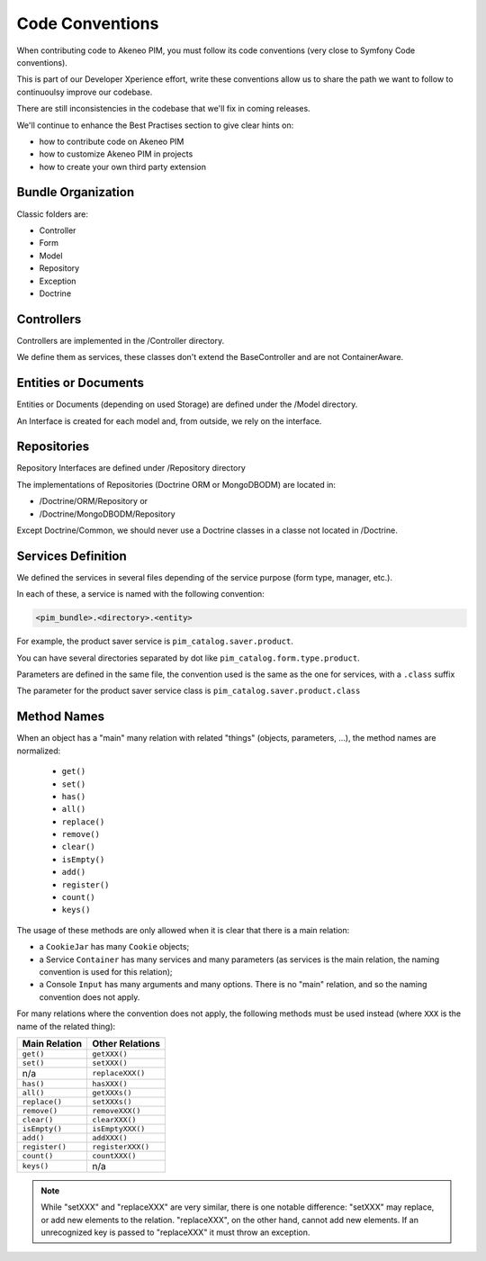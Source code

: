 Code Conventions
================

When contributing code to Akeneo PIM, you must follow its code conventions (very close to Symfony Code conventions).

This is part of our Developer Xperience effort, write these conventions allow us to share the path we want to follow to continuoulsy improve our codebase.

There are still inconsistencies in the codebase that we'll fix in coming releases.

We'll continue to enhance the Best Practises section to give clear hints on:

* how to contribute code on Akeneo PIM
* how to customize Akeneo PIM in projects
* how to create your own third party extension

Bundle Organization
-------------------

Classic folders are:

* Controller
* Form
* Model
* Repository
* Exception
* Doctrine

Controllers
-----------

Controllers are implemented in the /Controller directory.

We define them as services, these classes don't extend the BaseController and are not ContainerAware.

Entities or Documents
---------------------

Entities or Documents (depending on used Storage) are defined under the /Model directory.

An Interface is created for each model and, from outside, we rely on the interface.

Repositories
------------

Repository Interfaces are defined under /Repository directory

The implementations of Repositories (Doctrine ORM or MongoDBODM) are located in:

* /Doctrine/ORM/Repository or
* /Doctrine/MongoDBODM/Repository

Except Doctrine/Common, we should never use a Doctrine classes in a classe not located in /Doctrine.

Services Definition
-------------------

We defined the services in several files depending of the service purpose (form type, manager, etc.).

In each of these, a service is named with the following convention:

.. code-block:: yaml

  <pim_bundle>.<directory>.<entity>

For example, the product saver service is ``pim_catalog.saver.product``.

You can have several directories separated by dot like ``pim_catalog.form.type.product``.

Parameters are defined in the same file, the convention used is the same as the one for services, with a ``.class`` suffix

The parameter for the product saver service class is ``pim_catalog.saver.product.class``

Method Names
------------

When an object has a "main" many relation with related "things"
(objects, parameters, ...), the method names are normalized:

  * ``get()``
  * ``set()``
  * ``has()``
  * ``all()``
  * ``replace()``
  * ``remove()``
  * ``clear()``
  * ``isEmpty()``
  * ``add()``
  * ``register()``
  * ``count()``
  * ``keys()``

The usage of these methods are only allowed when it is clear that there
is a main relation:

* a ``CookieJar`` has many ``Cookie`` objects;

* a Service ``Container`` has many services and many parameters (as services
  is the main relation, the naming convention is used for this relation);

* a Console ``Input`` has many arguments and many options. There is no "main"
  relation, and so the naming convention does not apply.

For many relations where the convention does not apply, the following methods
must be used instead (where ``XXX`` is the name of the related thing):

+----------------+-------------------+
| Main Relation  | Other Relations   |
+================+===================+
| ``get()``      | ``getXXX()``      |
+----------------+-------------------+
| ``set()``      | ``setXXX()``      |
+----------------+-------------------+
| n/a            | ``replaceXXX()``  |
+----------------+-------------------+
| ``has()``      | ``hasXXX()``      |
+----------------+-------------------+
| ``all()``      | ``getXXXs()``     |
+----------------+-------------------+
| ``replace()``  | ``setXXXs()``     |
+----------------+-------------------+
| ``remove()``   | ``removeXXX()``   |
+----------------+-------------------+
| ``clear()``    | ``clearXXX()``    |
+----------------+-------------------+
| ``isEmpty()``  | ``isEmptyXXX()``  |
+----------------+-------------------+
| ``add()``      | ``addXXX()``      |
+----------------+-------------------+
| ``register()`` | ``registerXXX()`` |
+----------------+-------------------+
| ``count()``    | ``countXXX()``    |
+----------------+-------------------+
| ``keys()``     | n/a               |
+----------------+-------------------+

.. note::

    While "setXXX" and "replaceXXX" are very similar, there is one notable
    difference: "setXXX" may replace, or add new elements to the relation.
    "replaceXXX", on the other hand, cannot add new elements. If an unrecognized
    key is passed to "replaceXXX" it must throw an exception.

